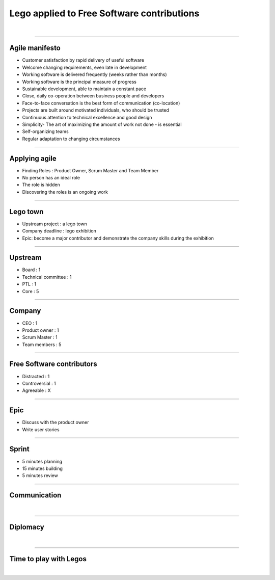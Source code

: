 ===========================================
Lego applied to Free Software contributions
===========================================

|

=======

Agile manifesto
===============

- Customer satisfaction by rapid delivery of useful software
- Welcome changing requirements, even late in development
- Working software is delivered frequently (weeks rather than months)
- Working software is the principal measure of progress
- Sustainable development, able to maintain a constant pace
- Close, daily co-operation between business people and developers
- Face-to-face conversation is the best form of communication (co-location)
- Projects are built around motivated individuals, who should be trusted
- Continuous attention to technical excellence and good design
- Simplicity- The art of maximizing the amount of work not done - is essential
- Self-organizing teams
- Regular adaptation to changing circumstances

----

Applying agile
==============

- Finding Roles : Product Owner, Scrum Master and Team Member
- No person has an ideal role
- The role is hidden
- Discovering the roles is an ongoing work

----

Lego town
=========

- Upstream project : a lego town
- Company deadline : lego exhibition
- Epic: become a major contributor and demonstrate the company skills during
  the exhibition

----

Upstream
========

- Board : 1
- Technical committee : 1
- PTL : 1
- Core : 5

----

Company
=======

- CEO : 1
- Product owner : 1
- Scrum Master : 1
- Team members : 5

----

Free Software contributors
==========================

- Distracted : 1
- Controversial : 1
- Agreeable : X

----

Epic
====

- Discuss with the product owner
- Write user stories

----

Sprint
======

- 5 minutes planning
- 15 minutes building
- 5 minutes review

.. image:: ./_assets/20-01-sprint.png
  :width: 90%

----

Communication
=============

|

=======

Diplomacy
=========

|

=======

Time to play with Legos
=======================

|
